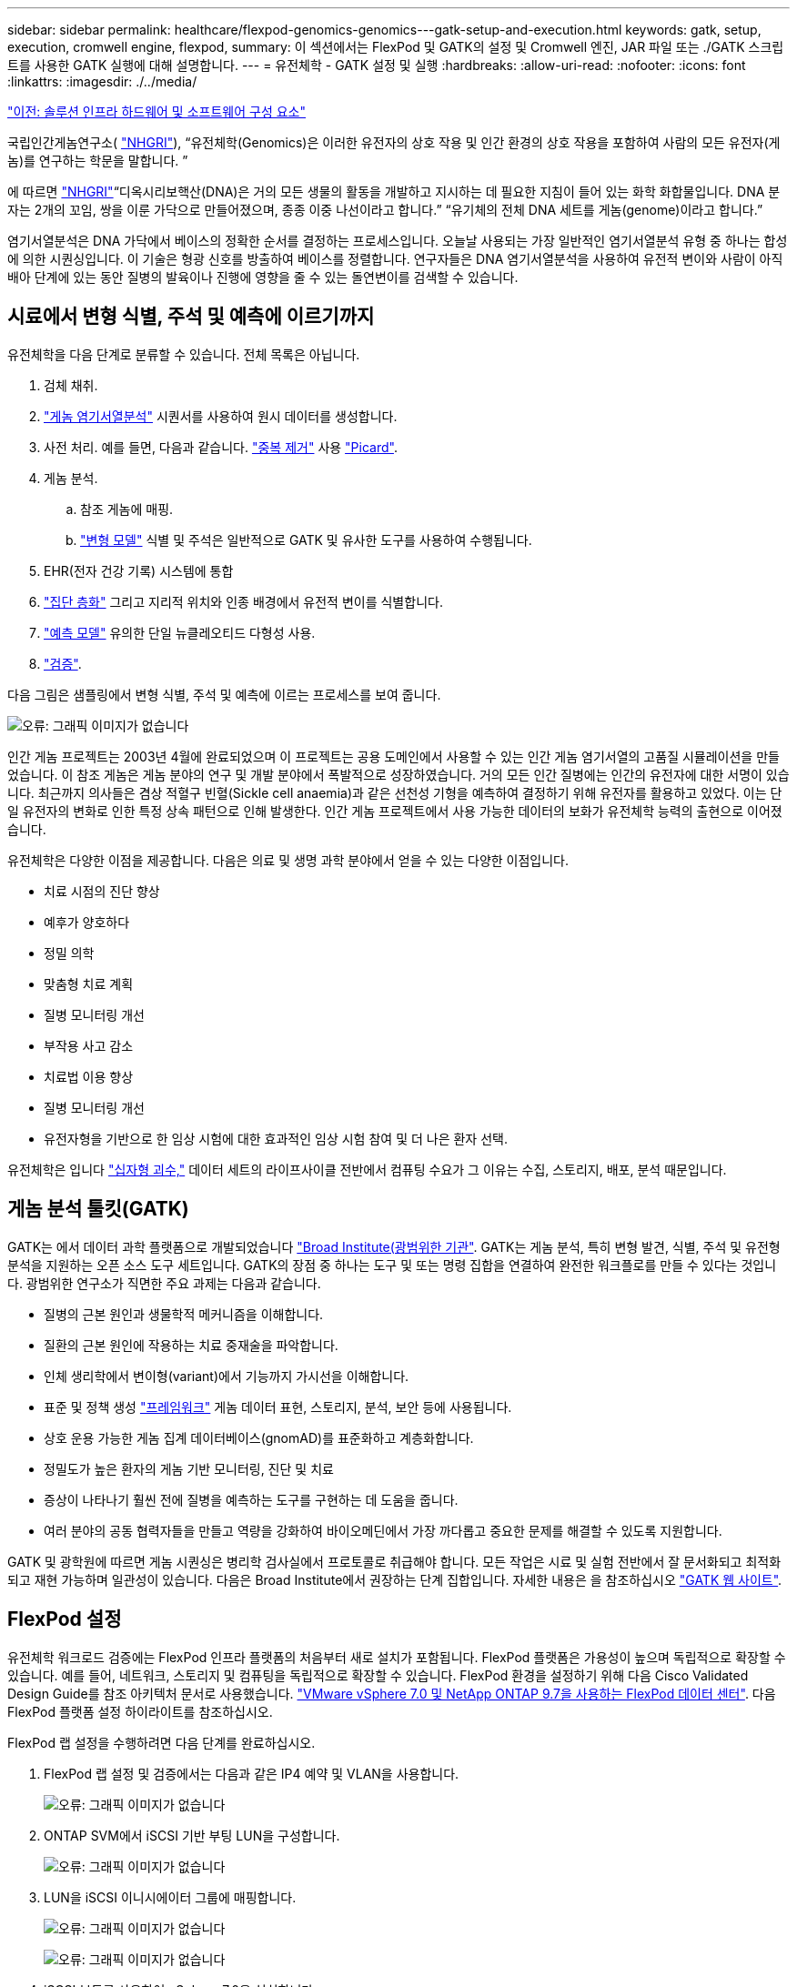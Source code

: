 ---
sidebar: sidebar 
permalink: healthcare/flexpod-genomics-genomics---gatk-setup-and-execution.html 
keywords: gatk, setup, execution, cromwell engine, flexpod, 
summary: 이 섹션에서는 FlexPod 및 GATK의 설정 및 Cromwell 엔진, JAR 파일 또는 ./GATK 스크립트를 사용한 GATK 실행에 대해 설명합니다. 
---
= 유전체학 - GATK 설정 및 실행
:hardbreaks:
:allow-uri-read: 
:nofooter: 
:icons: font
:linkattrs: 
:imagesdir: ./../media/


link:flexpod-genomics-solution-infrastructure-hardware-and-software-components.html["이전: 솔루션 인프라 하드웨어 및 소프트웨어 구성 요소"]

국립인간게놈연구소( https://www.genome.gov/about-genomics/fact-sheets/A-Brief-Guide-to-Genomics["NHGRI"^]), “유전체학(Genomics)은 이러한 유전자의 상호 작용 및 인간 환경의 상호 작용을 포함하여 사람의 모든 유전자(게놈)를 연구하는 학문을 말합니다. ”

에 따르면 https://www.genome.gov/about-genomics/fact-sheets/A-Brief-Guide-to-Genomics["NHGRI"^]“디옥시리보핵산(DNA)은 거의 모든 생물의 활동을 개발하고 지시하는 데 필요한 지침이 들어 있는 화학 화합물입니다. DNA 분자는 2개의 꼬임, 쌍을 이룬 가닥으로 만들어졌으며, 종종 이중 나선이라고 합니다.” “유기체의 전체 DNA 세트를 게놈(genome)이라고 합니다.”

염기서열분석은 DNA 가닥에서 베이스의 정확한 순서를 결정하는 프로세스입니다. 오늘날 사용되는 가장 일반적인 염기서열분석 유형 중 하나는 합성에 의한 시퀀싱입니다. 이 기술은 형광 신호를 방출하여 베이스를 정렬합니다. 연구자들은 DNA 염기서열분석을 사용하여 유전적 변이와 사람이 아직 배아 단계에 있는 동안 질병의 발육이나 진행에 영향을 줄 수 있는 돌연변이를 검색할 수 있습니다.



== 시료에서 변형 식별, 주석 및 예측에 이르기까지

유전체학을 다음 단계로 분류할 수 있습니다. 전체 목록은 아닙니다.

. 검체 채취.
. https://medlineplus.gov/genetics/understanding/testing/sequencing/["게놈 염기서열분석"^] 시퀀서를 사용하여 원시 데이터를 생성합니다.
. 사전 처리. 예를 들면, 다음과 같습니다. https://www.nature.com/articles/nmeth.4268.pdf?origin=ppub["중복 제거"^] 사용 https://broadinstitute.github.io/picard/["Picard"^].
. 게놈 분석.
+
.. 참조 게놈에 매핑.
.. https://www.genome.gov/news/news-release/Genomics-daunting-challenge-Identifying-variants-that-matter["변형 모델"^] 식별 및 주석은 일반적으로 GATK 및 유사한 도구를 사용하여 수행됩니다.


. EHR(전자 건강 기록) 시스템에 통합
. https://www.ncbi.nlm.nih.gov/pmc/articles/PMC6007879/["집단 층화"^] 그리고 지리적 위치와 인종 배경에서 유전적 변이를 식별합니다.
. https://humgenomics.biomedcentral.com/articles/10.1186/s40246-020-00287-z["예측 모델"^] 유의한 단일 뉴클레오티드 다형성 사용.
. https://www.frontiersin.org/articles/10.3389/fgene.2019.00267/full["검증"^].


다음 그림은 샘플링에서 변형 식별, 주석 및 예측에 이르는 프로세스를 보여 줍니다.

image:flexpod-genomics-image8.png["오류: 그래픽 이미지가 없습니다"]

인간 게놈 프로젝트는 2003년 4월에 완료되었으며 이 프로젝트는 공용 도메인에서 사용할 수 있는 인간 게놈 염기서열의 고품질 시뮬레이션을 만들었습니다. 이 참조 게놈은 게놈 분야의 연구 및 개발 분야에서 폭발적으로 성장하였습니다. 거의 모든 인간 질병에는 인간의 유전자에 대한 서명이 있습니다. 최근까지 의사들은 겸상 적혈구 빈혈(Sickle cell anaemia)과 같은 선천성 기형을 예측하여 결정하기 위해 유전자를 활용하고 있었다. 이는 단일 유전자의 변화로 인한 특정 상속 패턴으로 인해 발생한다. 인간 게놈 프로젝트에서 사용 가능한 데이터의 보화가 유전체학 능력의 출현으로 이어졌습니다.

유전체학은 다양한 이점을 제공합니다. 다음은 의료 및 생명 과학 분야에서 얻을 수 있는 다양한 이점입니다.

* 치료 시점의 진단 향상
* 예후가 양호하다
* 정밀 의학
* 맞춤형 치료 계획
* 질병 모니터링 개선
* 부작용 사고 감소
* 치료법 이용 향상
* 질병 모니터링 개선
* 유전자형을 기반으로 한 임상 시험에 대한 효과적인 임상 시험 참여 및 더 나은 환자 선택.


유전체학은 입니다 https://www.ncbi.nlm.nih.gov/pmc/articles/PMC4494865/["십자형 괴수,"^] 데이터 세트의 라이프사이클 전반에서 컴퓨팅 수요가 그 이유는 수집, 스토리지, 배포, 분석 때문입니다.



== 게놈 분석 툴킷(GATK)

GATK는 에서 데이터 과학 플랫폼으로 개발되었습니다 https://www.broadinstitute.org/about-us["Broad Institute(광범위한 기관"^]. GATK는 게놈 분석, 특히 변형 발견, 식별, 주석 및 유전형 분석을 지원하는 오픈 소스 도구 세트입니다. GATK의 장점 중 하나는 도구 및 또는 명령 집합을 연결하여 완전한 워크플로를 만들 수 있다는 것입니다. 광범위한 연구소가 직면한 주요 과제는 다음과 같습니다.

* 질병의 근본 원인과 생물학적 메커니즘을 이해합니다.
* 질환의 근본 원인에 작용하는 치료 중재술을 파악합니다.
* 인체 생리학에서 변이형(variant)에서 기능까지 가시선을 이해합니다.
* 표준 및 정책 생성 https://www.ga4gh.org/["프레임워크"^] 게놈 데이터 표현, 스토리지, 분석, 보안 등에 사용됩니다.
* 상호 운용 가능한 게놈 집계 데이터베이스(gnomAD)를 표준화하고 계층화합니다.
* 정밀도가 높은 환자의 게놈 기반 모니터링, 진단 및 치료
* 증상이 나타나기 훨씬 전에 질병을 예측하는 도구를 구현하는 데 도움을 줍니다.
* 여러 분야의 공동 협력자들을 만들고 역량을 강화하여 바이오메딘에서 가장 까다롭고 중요한 문제를 해결할 수 있도록 지원합니다.


GATK 및 광학원에 따르면 게놈 시퀀싱은 병리학 검사실에서 프로토콜로 취급해야 합니다. 모든 작업은 시료 및 실험 전반에서 잘 문서화되고 최적화되고 재현 가능하며 일관성이 있습니다. 다음은 Broad Institute에서 권장하는 단계 집합입니다. 자세한 내용은 을 참조하십시오 https://gatk.broadinstitute.org/hc/en-us["GATK 웹 사이트"^].



== FlexPod 설정

유전체학 워크로드 검증에는 FlexPod 인프라 플랫폼의 처음부터 새로 설치가 포함됩니다. FlexPod 플랫폼은 가용성이 높으며 독립적으로 확장할 수 있습니다. 예를 들어, 네트워크, 스토리지 및 컴퓨팅을 독립적으로 확장할 수 있습니다. FlexPod 환경을 설정하기 위해 다음 Cisco Validated Design Guide를 참조 아키텍처 문서로 사용했습니다. https://www.cisco.com/c/en/us/td/docs/unified_computing/ucs/UCS_CVDs/fp_vmware_vsphere_7_0_ontap_9_7.html["VMware vSphere 7.0 및 NetApp ONTAP 9.7을 사용하는 FlexPod 데이터 센터"^]. 다음 FlexPod 플랫폼 설정 하이라이트를 참조하십시오.

FlexPod 랩 설정을 수행하려면 다음 단계를 완료하십시오.

. FlexPod 랩 설정 및 검증에서는 다음과 같은 IP4 예약 및 VLAN을 사용합니다.
+
image:flexpod-genomics-image10.png["오류: 그래픽 이미지가 없습니다"]

. ONTAP SVM에서 iSCSI 기반 부팅 LUN을 구성합니다.
+
image:flexpod-genomics-image9.png["오류: 그래픽 이미지가 없습니다"]

. LUN을 iSCSI 이니시에이터 그룹에 매핑합니다.
+
image:flexpod-genomics-image11.png["오류: 그래픽 이미지가 없습니다"]

+
image:flexpod-genomics-image12.png["오류: 그래픽 이미지가 없습니다"]

. iSCSI 부트를 사용하여 vSphere 7.0을 설치합니다.
. vCenter에 ESXi 호스트를 등록합니다.
+
image:flexpod-genomics-image13.png["오류: 그래픽 이미지가 없습니다"]

. ONTAP 스토리지에서 NFS 데이터 저장소 'infra_datastore_nfs'를 프로비저닝합니다.
+
image:flexpod-genomics-image14.png["오류: 그래픽 이미지가 없습니다"]

. vCenter에 데이터 저장소를 추가합니다.
+
image:flexpod-genomics-image16.png["오류: 그래픽 이미지가 없습니다"]

. vCenter를 사용하여 ESXi 호스트에 NFS 데이터 저장소를 추가합니다.
+
image:flexpod-genomics-image15.png["오류: 그래픽 이미지가 없습니다"]

. vCenter를 사용하여 RHEL(Red Hat Enterprise Linux) 8.3 VM을 생성하여 GATK를 실행합니다.
. NFS 데이터 저장소는 VM에 제공되며 GATK 실행 파일, 스크립트, BAM(Binary Alignment Map) 파일, 참조 파일, 인덱스 파일, 사전 파일 및 variant Calling용 아웃 파일을 저장하는 데 사용되는 "/mnt/geninary"에 마운트됩니다.
+
image:flexpod-genomics-image17.png["오류: 그래픽 이미지가 없습니다"]





== GATK 설정 및 실행

RedHat Enterprise 8.3 Linux VM에 다음 필수 구성 요소를 설치합니다.

* Java 8 또는 SDK 1.8 이상
* Broad Institute에서 GATK 4.2.0.0 다운로드 https://github.com/broadinstitute/gatk/releases["GitHub 사이트"^]. 게놈 시퀀스 데이터는 일반적으로 탭으로 구분된 ASCII 열 형태로 저장됩니다. 그러나 ASCII에서는 저장할 공간이 너무 많이 필요합니다. 따라서 BAM(\ *.BAM) 파일이라는 새로운 표준이 발전했습니다. BAM 파일은 시퀀스 데이터를 압축, 인덱싱 및 바이너리 형식으로 저장합니다. 저희가 https://ftp-trace.ncbi.nlm.nih.gov/ReferenceSamples/["다운로드되었습니다"^] 에서 GATK 실행을 위해 공개적으로 사용할 수 있는 BAM 파일 집합 https://www.nih.gov/["공용 도메인입니다"^]. 또한 인덱스 파일(\*.dai), 사전 파일(\*)도 다운로드했습니다. 참조 데이터 파일(*. fasta) 동일한 공용 도메인에서.


다운로드 후 GATK 도구 키트에는 JAR 파일과 지원 스크립트 세트가 있습니다.

* GATK-PACKAGE-4.2.0.0-LOCAL.JAR 실행 파일
* GATK 스크립트 파일.


BAM 파일과 해당 인덱스, 사전 및 참조 게놈 파일을 아버지, 어머니, 아들 *.BAM 파일로 구성된 제품군에 다운로드했습니다.



=== 크롬웰 엔진

Cromwell은 워크플로우 관리를 지원하는 과학적 워크플로우에 맞춰 설계된 오픈 소스 엔진입니다. 크렘웰 엔진은 2개로 작동할 수 있습니다 https://cromwell.readthedocs.io/en/stable/Modes/["모드"^], 서버 모드 또는 단일 워크플로 실행 모드. 크롬웰 엔진의 동작은 를 사용하여 제어할 수 있습니다 https://github.com/broadinstitute/cromwell/blob/develop/cromwell.example.backends/cromwell.examples.conf["Cromwell 엔진 구성 파일"^].

* 서버 모드 * 를 활성화합니다 https://cromwell.readthedocs.io/en/stable/api/RESTAPI/["휴식"^] 크렘웰 엔진의 워크플로 실행.
* * 실행 모드. * 실행 모드는 Cromwell에서 단일 워크플로를 실행하는 데 가장 적합합니다. https://cromwell.readthedocs.io/en/stable/CommandLine/["참조"^] 실행 모드에서 사용할 수 있는 전체 옵션 세트를 확인합니다.


당사는 크롬웰 엔진을 사용하여 워크플로우 및 파이프라인을 대규모로 실행합니다. 크롬웰 엔진은 사용자 친화적인 엔진을 사용합니다 https://openwdl.org/["워크플로 설명 언어"^] (WDL) 기반 스크립팅 언어입니다. Cromwell은 CWL(Common Workflow Language)이라는 두 번째 워크플로 스크립팅 표준도 지원합니다. 이 기술 보고서를 통해 WDL을 사용했습니다. WDL은 원래 Broad Institute for 게놈 분석 파이프라인에 의해 개발되었습니다. WDL 워크플로를 사용하려면 다음을 비롯한 몇 가지 전략을 사용할 수 있습니다.

* * 선형 체인 * 이름에서 알 수 있듯이 작업 #1의 출력은 작업 #2에 입력으로 전송됩니다.
* * 다중 입력/출력. * 각 작업은 후속 작업에 대한 입력으로 여러 출력을 보낼 수 있다는 점에서 선형 연쇄와 유사합니다.
* * Scatter-Gather. * 이 전략은 이벤트 중심 아키텍처에서 특히 사용되는 가장 강력한 EAI(엔터프라이즈 애플리케이션 통합) 전략 중 하나입니다. 각 작업은 분리된 방식으로 실행되며 각 작업의 출력은 최종 출력으로 통합됩니다.


WDL을 사용하여 독립 실행형 모드에서 GATK를 실행하는 경우 다음 3단계가 있습니다.

. 'womtool.jar'를 사용하여 구문을 검증합니다.
+
....
[root@genomics1 ~]#  java -jar womtool.jar validate ghplo.wdl
....
. 입력 JSON을 생성합니다.
+
....
[root@genomics1 ~]#  java -jar womtool.jar inputs ghplo.wdl > ghplo.json
....
. 크롬웰 엔진과 크롬웰.jar로 워크플로우를 실행합니다.
+
....
[root@genomics1 ~]#  java -jar cromwell.jar run ghplo.wdl –-inputs ghplo.json
....


GATK는 여러 가지 방법으로 실행할 수 있습니다. 이 문서에서는 이러한 세 가지 방법을 설명합니다.



=== JAR 파일을 사용하여 GATK 실행

hplotype variant 호출자를 사용하여 단일 variant 호출 파이프라인 실행을 살펴보겠습니다.

....
[root@genomics1 ~]#  java -Dsamjdk.use_async_io_read_samtools=false \
-Dsamjdk.use_async_io_write_samtools=true \
-Dsamjdk.use_async_io_write_tribble=false \
-Dsamjdk.compression_level=2 \
-jar /mnt/genomics/GATK/gatk-4.2.0.0/gatk-package-4.2.0.0-local.jar \
HaplotypeCaller \
--input /mnt/genomics/GATK/TEST\ DATA/bam/workshop_1906_2-germline_bams_father.bam \
--output workshop_1906_2-germline_bams_father.validation.vcf \
--reference /mnt/genomics/GATK/TEST\ DATA/ref/workshop_1906_2-germline_ref_ref.fasta
....
이 실행 방법에서는 GATK 로컬 실행 jar 파일을 사용하고, 단일 Java 명령을 사용하여 jar 파일을 호출하고, 명령에 여러 매개 변수를 전달합니다.

. 이 매개변수는 우리가 'HaplotypeCaller' 변종 호출자 파이프라인을 호출한다는 것을 나타냅니다.
. '--input'은 입력 BAM 파일을 지정합니다.
. '--output'은 variant 호 형식(*.vcf)으로 variant 출력 파일을 지정한다. (https://software.broadinstitute.org/software/igv/viewing_vcf_files["참조"^])를 클릭합니다.
. 참조 매개 변수를 사용하여 기준 게놈을 전달합니다.


실행 후 출력 상세 정보는 섹션에서 확인할 수 있습니다 link:flexpod-genomics-appendix-a.html["JAR 파일을 사용하여 GATK 실행을 위한 출력입니다."]



=== /GATK 스크립트를 사용하여 GATK 실행

GATK Tool Kit는 './GATK' 스크립트를 이용하여 실행할 수 있다. 다음 명령을 살펴보겠습니다.

....
[root@genomics1 execution]# ./gatk \
--java-options "-Xmx4G" \
HaplotypeCaller \
-I /mnt/genomics/GATK/TEST\ DATA/bam/workshop_1906_2-germline_bams_father.bam \
-R /mnt/genomics/GATK/TEST\ DATA/ref/workshop_1906_2-germline_ref_ref.fasta \
-O /mnt/genomics/GATK/TEST\ DATA/variants.vcf
....
명령에 여러 매개 변수를 전달합니다.

* 이 매개변수는 우리가 'HaplotypeCaller' 변종 호출자 파이프라인을 호출한다는 것을 나타냅니다.
* '-I'는 입력 BAM 파일을 지정합니다.
* '-O'는 variant 호 형식(*.vcf)으로 variant 출력 파일을 지정한다. (https://software.broadinstitute.org/software/igv/viewing_vcf_files["참조"^])를 클릭합니다.
* R 파라미터로 기준 게놈을 통과하고 있다.


실행 후 출력 상세 정보는 섹션에서 확인할 수 있습니다 link:flexpod-genomics-appendix-b.html["'./GATK' 스크립트를 사용한 GATK 실행 출력"]



=== 크렘웰 엔진을 사용하여 GATK를 실행합니다

Cromwell 엔진을 사용하여 GATK 실행을 관리합니다. 명령줄 및 매개 변수를 살펴보겠습니다.

....
[root@genomics1 genomics]# java -jar cromwell-65.jar \
run /mnt/genomics/GATK/seq/ghplo.wdl  \
--inputs /mnt/genomics/GATK/seq/ghplo.json
....
여기서는 '-jar' 매개 변수를 전달하여 'Cromwell-65.jar'와 같이 jar 파일을 실행하려고 한다는 것을 나타내어 Java 명령을 호출합니다. 전달된 다음 매개 변수('run')는 Cromwell 엔진이 실행 모드에서 실행 중임을 나타내며, 다른 가능한 옵션은 서버 모드입니다. 다음 매개변수는 실행 모드에서 파이프라인을 실행하는 데 사용해야 하는 ' *.wdl'입니다. 다음 매개 변수는 실행 중인 워크플로우에 대한 입력 매개 변수 세트입니다.

다음은 ghplo.wdl 파일의 내용입니다.

....
[root@genomics1 seq]# cat ghplo.wdl
workflow helloHaplotypeCaller {
  call haplotypeCaller
}
task haplotypeCaller {
  File GATK
  File RefFasta
  File RefIndex
  File RefDict
  String sampleName
  File inputBAM
  File bamIndex
  command {
    java -jar ${GATK} \
         HaplotypeCaller \
        -R ${RefFasta} \
        -I ${inputBAM} \
        -O ${sampleName}.raw.indels.snps.vcf
  }
  output {
    File rawVCF = "${sampleName}.raw.indels.snps.vcf"
  }
}
[root@genomics1 seq]#
....
다음은 Cromwell 엔진에 대한 입력이 있는 해당 JSON 파일입니다.

....
[root@genomics1 seq]# cat ghplo.json
{
"helloHaplotypeCaller.haplotypeCaller.GATK": "/mnt/genomics/GATK/gatk-4.2.0.0/gatk-package-4.2.0.0-local.jar",
"helloHaplotypeCaller.haplotypeCaller.RefFasta": "/mnt/genomics/GATK/TEST DATA/ref/workshop_1906_2-germline_ref_ref.fasta",
"helloHaplotypeCaller.haplotypeCaller.RefIndex": "/mnt/genomics/GATK/TEST DATA/ref/workshop_1906_2-germline_ref_ref.fasta.fai",
"helloHaplotypeCaller.haplotypeCaller.RefDict": "/mnt/genomics/GATK/TEST DATA/ref/workshop_1906_2-germline_ref_ref.dict",
"helloHaplotypeCaller.haplotypeCaller.sampleName": "fatherbam",
"helloHaplotypeCaller.haplotypeCaller.inputBAM": "/mnt/genomics/GATK/TEST DATA/bam/workshop_1906_2-germline_bams_father.bam",
"helloHaplotypeCaller.haplotypeCaller.bamIndex": "/mnt/genomics/GATK/TEST DATA/bam/workshop_1906_2-germline_bams_father.bai"
}
[root@genomics1 seq]#
....
Cromwell은 실행을 위해 인메모리 데이터베이스를 사용합니다. 실행 후 출력 로그를 섹션에서 확인할 수 있습니다 link:flexpod-genomics-appendix-c.html["Cromwell 엔진을 사용하여 GATK 실행을 위한 출력"]

GATK 실행 방법에 대한 종합적인 단계는 를 참조하십시오 https://gatk.broadinstitute.org/hc/en-us/articles/360036194592["GATK 문서"^].

link:flexpod-genomics-appendix-a.html["다음: JAR 파일을 사용하여 GATK 실행을 위한 출력."]
